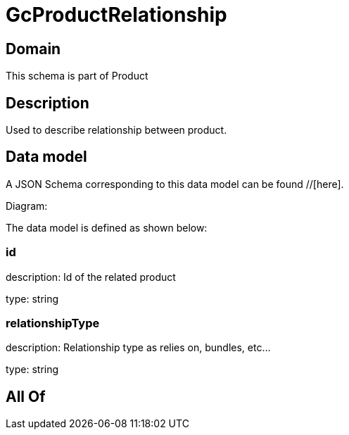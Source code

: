 = GcProductRelationship

[#domain]
== Domain

This schema is part of Product

[#description]
== Description
Used to describe relationship between product.


[#data_model]
== Data model

A JSON Schema corresponding to this data model can be found //[here].

Diagram:


The data model is defined as shown below:


=== id
description: Id of the related product

type: string


=== relationshipType
description: Relationship type as relies on, bundles, etc...

type: string


[#all_of]
== All Of

